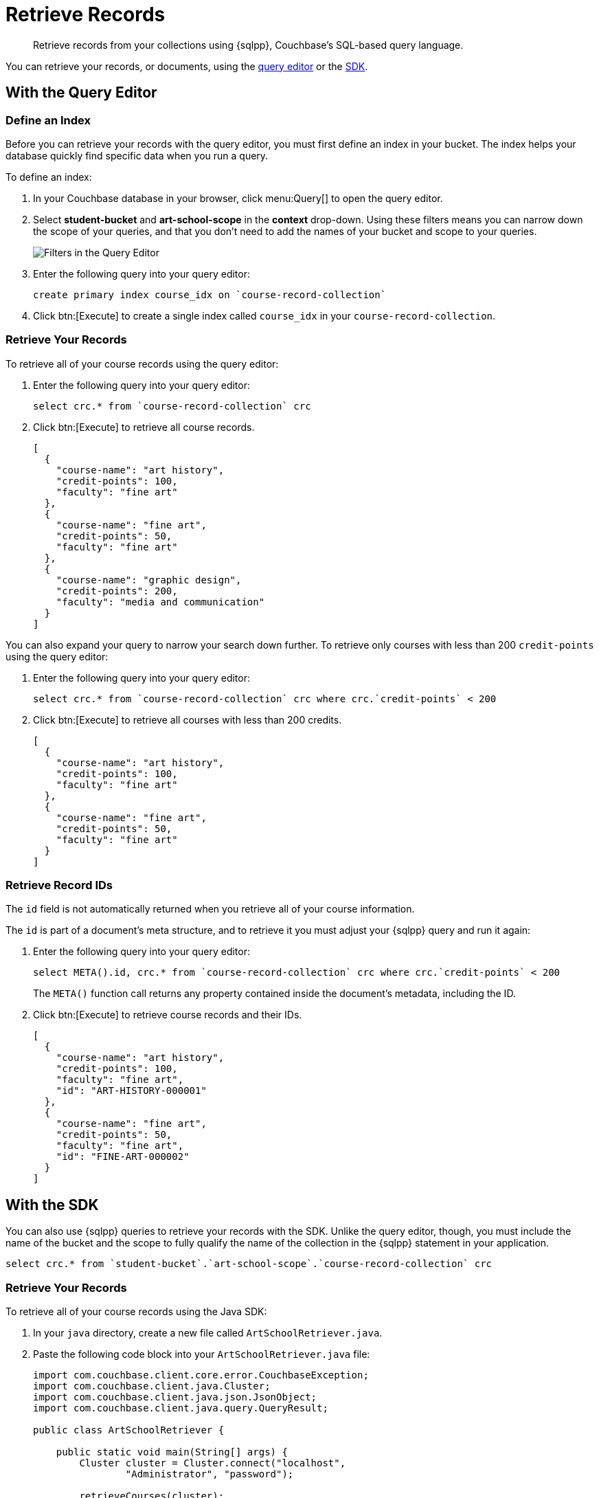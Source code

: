 = Retrieve Records
:description: Retrieve records from your collections using {sqlpp}, Couchbase's SQL-based query language.
:page-topic-type: tutorial
:page-pagination: full
:page-toclevels: 2
:imagesdir: ../../images
:page-aliases: retrieving-documents.adoc

[abstract]
{description}

You can retrieve your records, or documents, using the <<#retrieve-with-query-editor,query editor>> or the <<#retrieve-with-sdk,SDK>>.

[#retrieve-with-query-editor]
== With the Query Editor

=== Define an Index

Before you can retrieve your records with the query editor, you must first define an index in your bucket.
The index helps your database quickly find specific data when you run a query.

To define an index:

. In your Couchbase database in your browser, click menu:Query[] to open the query editor.
. Select *student-bucket* and *art-school-scope* in the *context* drop-down.
Using these filters means you can narrow down the scope of your queries, and that you don't need to add the names of your bucket and scope to your queries.
+
image::query-editor-filters.png[alt="Filters in the Query Editor"]
+
. Enter the following query into your query editor:
+
[source, sqlpp]
----
create primary index course_idx on `course-record-collection`
----
+
. Click btn:[Execute] to create a single index called `course_idx` in your `course-record-collection`.

=== Retrieve Your Records

To retrieve all of your course records using the query editor:

. Enter the following query into your query editor:
+
[source, sqlpp]
----
select crc.* from `course-record-collection` crc
----
+
. Click btn:[Execute] to retrieve all course records.
+
[source, json]
----
[
  {
    "course-name": "art history",
    "credit-points": 100,
    "faculty": "fine art"
  },
  {
    "course-name": "fine art",
    "credit-points": 50,
    "faculty": "fine art"
  },
  {
    "course-name": "graphic design",
    "credit-points": 200,
    "faculty": "media and communication"
  }
]
----

You can also expand your query to narrow your search down further.
To retrieve only courses with less than 200 `credit-points` using the query editor:

. Enter the following query into your query editor:
+
[source, sqlpp]
----
select crc.* from `course-record-collection` crc where crc.`credit-points` < 200
----
+
. Click btn:[Execute] to retrieve all courses with less than 200 credits.
+
[source, json]
----
[
  {
    "course-name": "art history",
    "credit-points": 100,
    "faculty": "fine art"
  },
  {
    "course-name": "fine art",
    "credit-points": 50,
    "faculty": "fine art"
  }
]
----

=== Retrieve Record IDs

The `id` field is not automatically returned when you retrieve all of your course information.

The `id` is part of a document's meta structure, and to retrieve it you must adjust your {sqlpp} query and run it again:

. Enter the following query into your query editor:
+
[source, sqlpp]
----
select META().id, crc.* from `course-record-collection` crc where crc.`credit-points` < 200
----
+
The `META()` function call returns any property contained inside the document's metadata, including the ID.
+
. Click btn:[Execute] to retrieve course records and their IDs.
+
[source, json]
----
[
  {
    "course-name": "art history",
    "credit-points": 100,
    "faculty": "fine art",
    "id": "ART-HISTORY-000001"
  },
  {
    "course-name": "fine art",
    "credit-points": 50,
    "faculty": "fine art",
    "id": "FINE-ART-000002"
  }
]
----


[#retrieve-with-sdk]
== With the SDK

You can also use {sqlpp} queries to retrieve your records with the SDK.
Unlike the query editor, though, you must include the name of the bucket and the scope to fully qualify the name of the collection in the {sqlpp} statement in your application.

[source, sqlpp]
----
select crc.* from `student-bucket`.`art-school-scope`.`course-record-collection` crc
----

=== Retrieve Your Records

To retrieve all of your course records using the Java SDK:

. In your `java` directory, create a new file called `ArtSchoolRetriever.java`.
. Paste the following code block into your `ArtSchoolRetriever.java` file:
+
[source, java]
----
import com.couchbase.client.core.error.CouchbaseException;
import com.couchbase.client.java.Cluster;
import com.couchbase.client.java.json.JsonObject;
import com.couchbase.client.java.query.QueryResult;

public class ArtSchoolRetriever {

    public static void main(String[] args) {
        Cluster cluster = Cluster.connect("localhost",
                "Administrator", "password");

        retrieveCourses(cluster);

        cluster.disconnect();
    }

    private static void retrieveCourses(Cluster cluster) {

        try {
            final QueryResult result = cluster.query("select crc.* from `student-bucket`.`art-school-scope`.`course-record-collection` crc");

            for (JsonObject row : result.rowsAsObject()) {
                System.out.println("Found row: " + row);
            }

        } catch (CouchbaseException ex) {
            ex.printStackTrace();
        }
    }
}
----
+
. Open a terminal window and navigate to your `student` directory.
. Run the command `mvn install` to pull in all the dependencies and rebuild your application.
. Run the following command to retrieve all course records:
+
[source, sh]
----
mvn exec:java -Dexec.mainClass="ArtSchoolRetriever" -Dexec.cleanupDaemonThreads=false
----
+
If the retrieval is successful, the course information outputs in the console log.
+
image::record-retrieval-console-output.png[alt="Console showing successful course retrieval using the SDK"]

You can set parameters in your code to narrow your search down further.
To retrieve only courses with less than 200 `credit-points` using the Java SDK:

. In your `java` directory, create a new file called `ArtSchoolRetriever.java`.
. Paste the following code block into your `ArtSchoolRetriever.java` file:
+
[source, java]
----
import com.couchbase.client.core.error.CouchbaseException;
import com.couchbase.client.java.Cluster;
import com.couchbase.client.java.json.JsonObject;
import com.couchbase.client.java.query.QueryOptions;
import com.couchbase.client.java.query.QueryResult;

public class ArtSchoolRetrieverParameters {

    public static void main(String[] args) {
        Cluster cluster = Cluster.connect("localhost",
                "Administrator", "password");

        retrieveCourses(cluster);

        cluster.disconnect();
    }

    private static void retrieveCourses(Cluster cluster) {

        try {
            final QueryResult result = cluster.query("select crc.* " +
                            "from `student-bucket`.`art-school-scope`.`course-record-collection` crc " +
                            "where crc.`credit-points` < $creditPoints", // <1>   
                    QueryOptions.queryOptions()
                            .parameters(JsonObject.create().put("creditPoints", 200))); // <2>    

            for (JsonObject row : result.rowsAsObject()) {
                System.out.println("Found row: " + row);
            }

        } catch (CouchbaseException ex) {
            ex.printStackTrace();
        }
    }
}
----
+
<1> This {sqlpp} statement takes the parameter `$creditPopints`, which is then substituted by the value in the second parameter when the statement is called.
<2> The second parameter in the function call, with a value that replaces `$creditPoints`.
+
. Open a terminal window and navigate to your `student` directory.
. Run the command `mvn install` to pull in all the dependencies and rebuild your application.
. Run the following command to retrieve all course records:
+
[source, sh]
----
mvn exec:java -Dexec.mainClass="ArtSchoolRetrieverParameters" -Dexec.cleanupDaemonThreads=false
----
+
If the retrieval is successful, the course information with your parameters outputs in the console log.
+
image::record-retrieval-parameters-console-output.png[alt="Console showing successful course retrieval using parameters using the SDK"]

If you have issues with your connection, check out the xref:tutorial-troubleshooting[troubleshooting page].

== Next Steps

After retrieving student and course records, you can xref:add-course-enrollment.adoc[add enrollment details to the student records using the SDK].